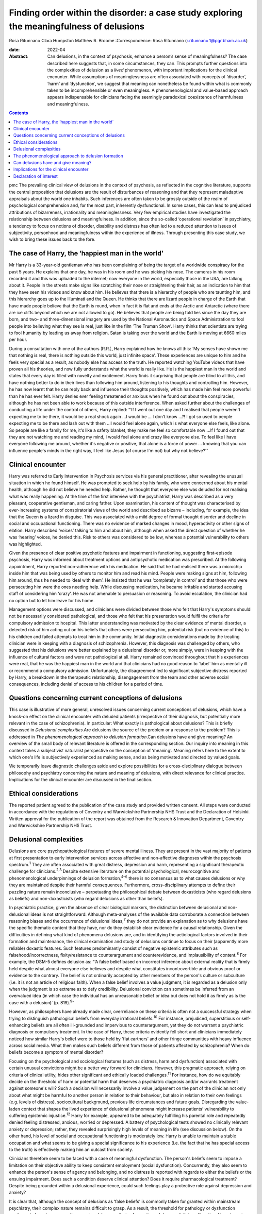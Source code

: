 =========================================================================================
Finding order within the disorder: a case study exploring the meaningfulness of delusions
=========================================================================================



Rosa Ritunnano
Clara Humpston
Matthew R. Broome
:Correspondence: Rosa Ritunnano
(r.ritunnano.1@pgr.bham.ac.uk)

:date: 2022-04

:Abstract:
   Can delusions, in the context of psychosis, enhance a person’s sense
   of meaningfulness? The case described here suggests that, in some
   circumstances, they can. This prompts further questions into the
   complexities of delusion as a *lived* phenomenon, with important
   implications for the clinical encounter. While assumptions of
   meaninglessness are often associated with concepts of ‘disorder’,
   ‘harm’ and ‘dysfunction’, we suggest that meaning can nonetheless be
   found within what is commonly taken to be incomprehensible or even
   meaningless. A phenomenological and value-based approach appears
   indispensable for clinicians facing the seemingly paradoxical
   coexistence of harmfulness and meaningfulness.


.. contents::
   :depth: 3
..

pmc
The prevailing clinical view of delusions in the context of psychosis,
as reflected in the cognitive literature, supports the central
proposition that delusions are the result of disturbances of reasoning
and that they represent maladaptive appraisals about the world one
inhabits. Such inferences are often taken to be grossly outside of the
realm of psychological comprehension and, for the most part, inherently
dysfunctional. In some cases, this can lead to prejudiced attributions
of bizarreness, irrationality and meaninglessness. Very few empirical
studies have investigated the relationship between delusions and
meaningfulness. In addition, since the so-called ‘operational
revolution’ in psychiatry, a tendency to focus on notions of disorder,
disability and distress has often led to a reduced attention to issues
of subjectivity, personhood and meaningfulness within the experience of
illness. Through presenting this case study, we wish to bring these
issues back to the fore.

.. _sec1:

The case of Harry, the ‘happiest man in the world’
==================================================

Mr Harry is a 33-year-old gentleman who has been complaining of being
the target of a worldwide conspiracy for the past 5 years. He explains
that one day, he was in his room and he was picking his nose. The
cameras in his room recorded it and this was uploaded to the internet;
now everyone in the world, especially those in the USA, are talking
about it. People in the streets make signs like scratching their nose or
straightening their hair, as an indication to him that they have seen
his videos and know about him. He believes that there is a hierarchy of
people who are taunting him, and this hierarchy goes up to the
Illuminati and the Queen. He thinks that there are lizard people in
charge of the Earth that have made people believe that the Earth is
round, when in fact it is flat and ends at the Arctic and Antarctic
(where there are ice cliffs beyond which we are not allowed to go). He
believes that people are being told lies since the day they are born,
and two- and three-dimensional imagery are used by the National
Aeronautics and Space Administration to fool people into believing what
they see is real, just like in the film ‘The Truman Show’. Harry thinks
that scientists are trying to fool humanity by leading us away from
religion. Satan is taking over the world and the Earth is moving at 6660
miles per hour.

During a consultation with one of the authors (R.R.), Harry explained
how he knows all this: ‘My senses have shown me that nothing is real,
there is nothing outside this world, just infinite space’. These
experiences are unique to him and he feels very special as a result, as
nobody else has access to the truth. He reported watching YouTube videos
that have proven all his theories, and now fully understands what the
world is really like. He is the happiest man in the world and states
that every day is filled with novelty and excitement. Harry finds it
surprising that people are blind to all this, and have nothing better to
do in their lives than following him around, listening to his thoughts
and controlling him. However, he has now learnt that he can reply back
and influence their thoughts positively, which has made him feel more
powerful than he has ever felt. Harry denies ever feeling threatened or
anxious when he found out about the conspiracies, although he has not
been able to work because of this outside interference. When asked
further about the challenges of conducting a life under the control of
others, Harry replied: “‘If I went out one day and I realised that
people weren't expecting me to be there, it would be a real shock
again …I would be … I don't know …?! I got so used to people expecting
me to be there and lash out with them …I would feel alone again, which
is what everyone else feels, like alone. So people are like a family for
me, it's like a safety blanket, they make me feel so comfortable now …If
I found out that they are not watching me and reading my mind, I would
feel alone and crazy like everyone else. To feel like I have everyone
following me around, whether it's negative or positive, that alone is a
force of power … knowing that you can influence people's minds in the
right way, I feel like Jesus (of course I'm not) but why not believe?’”

.. _sec2:

Clinical encounter
==================

Harry was referred to Early Intervention in Psychosis services via his
general practitioner, after revealing the unusual situation in which he
found himself. He was prompted to seek help by his family, who were
concerned about his mental health, although he did not believe he needed
help. Rather, he thought that everyone else was deluded for not
realising what was really happening. At the time of the first interview
with the psychiatrist, Harry was described as a very pleasant,
cooperative gentleman, and caring father. Upon examination, his content
of thought was characterised by ever-increasing systems of
conspiratorial views of the world and described as bizarre – including,
for example, the idea that the Queen is a lizard in disguise. This was
associated with a mild degree of formal thought disorder and decline in
social and occupational functioning. There was no evidence of marked
changes in mood, hyperactivity or other signs of elation. Harry
described ‘voices’ talking to him and about him, although when asked the
direct question of whether he was ‘hearing’ voices, he denied this. Risk
to others was considered to be low, whereas a potential vulnerability to
others was highlighted.

Given the presence of clear positive psychotic features and impairment
in functioning, suggesting first-episode psychosis, Harry was informed
about treatment options and antipsychotic medication was prescribed. At
the following appointment, Harry reported non-adherence with his
medication. He said that he had realised there was a microchip inside
him that was being used by others to monitor him and read his mind.
People were making signs at him, following him around, thus he needed to
‘deal with them’. He insisted that he was ‘completely in control’ and
that those who were persecuting him were the ones needing help. While
discussing medication, he became irritable and started accusing staff of
considering him ‘crazy’. He was not amenable to persuasion or reasoning.
To avoid escalation, the clinician had no option but to let him leave
for his home.

Management options were discussed, and clinicians were divided between
those who felt that Harry's symptoms should not be necessarily
considered pathological, and those who felt that his presentation would
fulfil the criteria for compulsory admission to hospital. This latter
understanding was motivated by the clear evidence of mental disorder, a
detected risk of him acting out on his beliefs that others were
persecuting him, potential risk (but no evidence of this) to his
children and failed attempts to treat him in the community. Initial
diagnostic considerations made by the treating clinician were in keeping
with a diagnosis of schizophrenia. However, this diagnosis was
challenged by others, who suggested that his delusions were better
explained by a delusional disorder or, more simply, were in keeping with
the influence of cultural factors and were not pathological at all.
Harry remained convinced throughout that his experiences were real, that
he was the happiest man in the world and that clinicians had no good
reason to ‘label’ him as mentally ill or recommend a compulsory
admission. Unfortunately, the disagreement led to significant subjective
distress reported by Harry, a breakdown in the therapeutic relationship,
disengagement from the team and other adverse social consequences,
including denial of access to his children for a period of time.

.. _sec3:

Questions concerning current conceptions of delusions
=====================================================

This case is illustrative of more general, unresolved issues concerning
current conceptions of delusions, which have a knock-on effect on the
clinical encounter with deluded patients (irrespective of their
diagnosis, but potentially more relevant in the case of schizophrenia).
In particular: What exactly is pathological about delusions? This is
briefly discussed in *Delusional complexities*.Are delusions the source
of the problem or a response to the problem? This is addressed in *The
phenomenological approach to delusion formation*.Can delusions have and
give meaning? An overview of the small body of relevant literature is
offered in the corresponding section. Our inquiry into meaning in this
context takes a subjectivist naturalist perspective on the conception of
‘meaning’. Meaning refers here to the extent to which one's life is
subjectively experienced as making sense, and as being motivated and
directed by valued goals.

We temporarily leave diagnostic challenges aside and explore
possibilities for a cross-disciplinary dialogue between philosophy and
psychiatry concerning the nature and meaning of delusions, with direct
relevance for clinical practice. Implications for the clinical encounter
are discussed in the final section.

.. _sec4:

Ethical considerations
======================

The reported patient agreed to the publication of the case study and
provided written consent. All steps were conducted in accordance with
the regulations of Coventry and Warwickshire Partnership NHS Trust and
the Declaration of Helsinki. Written approval for the publication of the
report was obtained from the Research & Innovation Department, Coventry
and Warwickshire Partnership NHS Trust.

.. _sec5:

Delusional complexities
=======================

Delusions are core psychopathological features of severe mental illness.
They are present in the vast majority of patients at first presentation
to early intervention services across affective and non-affective
diagnoses within the psychosis spectrum.\ :sup:`1` They are often
associated with great distress, depression and harm, representing a
significant therapeutic challenge for clinicians.\ :sup:`2,3` Despite
extensive literature on the potential psychological, neurocognitive and
phenomenological underpinnings of delusion formation,\ :sup:`4–6` there
is no consensus as to what causes delusions or why they are maintained
despite their harmful consequences. Furthermore, cross-disciplinary
attempts to define their puzzling nature remain inconclusive –
perpetuating the philosophical debate between doxasticists (who regard
delusions as beliefs) and non-doxasticists (who regard delusions as
other than beliefs).

In psychiatric practice, given the absence of clear biological markers,
the distinction between delusional and non-delusional ideas is not
straightforward. Although meta-analyses of the available data
corroborate a connection between reasoning biases and the occurrence of
delusional ideas,\ :sup:`7` they do not provide an explanation as to why
delusions have the specific thematic content that they have, nor do they
establish clear evidence for a causal relationship. Given the
difficulties in defining what kind of phenomena delusions are, and in
identifying the aetiological factors involved in their formation and
maintenance, the clinical examination and study of delusions continue to
focus on their (apparently more reliable) doxastic features. Such
features predominantly consist of negative epistemic attributes such as
falsehood/incorrectness, fixity/resistance to counterargument and
counterevidence, and implausibility of content.\ :sup:`8` For example,
the DSM-5 defines delusion as: “‘A false belief based on incorrect
inference about external reality that is firmly held despite what almost
everyone else believes and despite what constitutes incontrovertible and
obvious proof or evidence to the contrary. The belief is not ordinarily
accepted by other members of the person's culture or subculture (i.e. it
is not an article of religious faith). When a false belief involves a
value judgment, it is regarded as a delusion only when the judgment is
so extreme as to defy credibility. Delusional conviction can sometimes
be inferred from an overvalued idea (in which case the individual has an
unreasonable belief or idea but does not hold it as firmly as is the
case with a delusion)’ (p. 819).\ :sup:`9`”

However, as philosophers have already made clear, overreliance on these
criteria is often not a successful strategy when trying to distinguish
pathological beliefs from everyday irrational beliefs.\ :sup:`10` For
instance, prejudiced, superstitious or self-enhancing beliefs are all
often ill-grounded and impervious to counterargument, yet they do not
warrant a psychiatric diagnosis or compulsory treatment. In the case of
Harry, these criteria evidently fell short and clinicians immediately
noticed how similar Harry's belief were to those held by ‘flat earthers’
and other fringe communities with heavy influence across social media.
What then makes such beliefs different from those of patients affected
by schizophrenia? When do beliefs become a symptom of mental disorder?

Focusing on the psychological and sociological features (such as
distress, harm and dysfunction) associated with certain unusual
convictions might be a better way forward for clinicians. However, this
pragmatic approach, relying on criteria of clinical utility, hides other
significant and ethically loaded challenges.\ :sup:`11` For instance,
how do we equitably decide on the threshold of harm or potential harm
that deserves a psychiatric diagnosis and/or warrants treatment against
someone's will? Such a decision will necessarily involve a value
judgement on the part of the clinician not only about what might be
harmful to another person in relation to their behaviour, but also in
relation to their own feelings (e.g. levels of distress), sociocultural
background, previous life circumstances and future goals. Disregarding
the value-laden context that shapes the lived experience of delusional
phenomena might increase patients’ vulnerability to suffering epistemic
injustice.\ :sup:`12` Harry for example, appeared to be adequately
fulfilling his parental role and repeatedly denied feeling distressed,
anxious, worried or depressed. A battery of psychological tests showed
no clinically relevant anxiety or depression; rather, they revealed
surprisingly high levels of meaning in life (see discussion below). On
the other hand, his level of social and occupational functioning is
moderately low. Harry is unable to maintain a stable occupation and what
seems to be giving a special significance to his experience (i.e. the
fact that he has special access to the truth) is effectively making him
an outcast from society.

Clinicians therefore seem to be faced with a case of meaningful
dysfunction. The person's beliefs seem to impose a limitation on their
objective ability to keep consistent employment (social dysfunction).
Concurrently, they also seem to enhance the person's sense of agency and
belonging, and no distress is reported with regards to either the
beliefs or the ensuing impairment. Does such a condition deserve
clinical attention? Does it require pharmacological treatment? Despite
being grounded within a delusional experience, could such feelings play
a protective role against depression and anxiety?

It is clear that, although the concept of delusions as ‘false beliefs’
is commonly taken for granted within mainstream psychiatry, their
complex nature remains difficult to grasp. As a result, the threshold
for pathology or dysfunction continues to be set on pragmatic grounds
relying on criteria of severity and degree of distress/functional
impairment. However, in certain cases, it seems that the clinical
utility of pragmatic criteria is limited by a clash with the framework
of values of the individual patient. This begs the key question of what
constitutes a meaningful or functional life, and leads us further into
the relationship between facts and values in psychiatry.\ :sup:`11`

Although many of these questions remain open and in need of further
philosophical investigation, an important response in the past 20 years
has been the renewed interest in phenomenological approaches to
psychopathology. This has been accompanied by a revival of the legacy of
Karl Jaspers and other classical authors, such as Minkowski, Bleuler,
Conrad, Blankenburg, Mayer-Gross and J.S. Strauss, among
others.\ :sup:`13–17` The phenomenological approach argues that,
particularly in the case of schizophrenia, there is a qualitative
difference between ‘true’ delusions and delusion-like ideas, and that a
more precise and in-depth characterisation of changes in the experience
of self and lived world is needed if we aim to distinguish
non-disordered analogues from clinically relevant forms of
psychopathology.

.. _sec6:

The phenomenological approach to delusion formation
===================================================

Various phenomenologically informed authors have challenged the view
that delusions are beliefs (see `Table 1 <#tab01>`__ for some excerpts
from the contemporary phenomenological literature). In contrast with the
doxastic (i.e. belief-based) position, phenomenologists have understood
delusions to be either something of a completely different nature from
beliefs (this is the ‘non-doxastic’ view), or they have suggested that
this discussion is beside the point as it is failing to engage with what
is most fundamental to delusion.\ :sup:`18` Jaspers himself wrote: ‘To
say simply that a delusion is a mistaken idea which is firmly held by
the patient and which cannot be corrected gives only a superficial and
incorrect answer to the problem. Definition will not dispose of the
matter’ (p. 93).\ :sup:`19` Table 1Conceptions of delusions from a
phenomenological perspective‘For the phenomenologist, delusion is
typically understood not as an individual belief […] but as a mutation
of the ontological framework of experience itself.’ (p.
633)\ :sup:`20`\ ‘It follows that delusions, at least in this scenario,
are not simply anomalous beliefs or perceptions. […] They have a type of
intentionality that differs from mundane experiences of believing,
remembering, imagining or perceiving.’ (p. 153)\ :sup:`21`\ ‘One might
indeed argue that the so-called ‘delusional beliefs’ are not beliefs in
the epistemic sense at all, for they lack the basis of a shared
intentional relation to the world.’ (p. 25)\ :sup:`22`\ ‘Schizophrenic
delusions typically reflect a fundamentally altered
existential-ontological structure of subjectivity.’ (p.
173)\ :sup:`23`\ ‘When a subject enters into a delusional state, he or
she is entering into an alternative reality. [*…*] one can enter into a
delusional reality just as one can enter into a dream reality, or a
fictional reality, or a virtual reality.’ (pp. 255–6)\ :sup:`24`

Following Jaspers, much phenomenological research has drawn attention to
the subtle and all-enveloping changes that are often described by
patients with delusions during the ‘prodromal’ or ‘pre-delusional’
stages. Jaspers refers to this experience as ‘delusional mood’ or
‘delusional atmosphere’, and describes it as follows: “‘Patients feel
uncanny and that there is something suspicious afoot. Everything gets a
new meaning. The environment is somehow different—not to a gross
degree—perception is unaltered in itself but there is some change which
envelops everything with a subtle, pervasive and strangely uncertain
light. A living-room which formerly was felt as neutral or friendly now
becomes dominated by some indefinable atmosphere. Something seems in the
air which the patient cannot account for, a distrustful, uncomfortable,
uncanny tension invades him’ (p. 98).\ :sup:`19`”

In Jasper's view, the subsequent emergence of a specific belief content
can only be understood in the context of a ‘transformation in our total
awareness of reality’.\ :sup:`19` Such fundamental transformation can,
in some cases, give rise to what he calls ‘delusion proper’ or ‘primary
delusions’ to distinguish them from ‘delusion-like ideas’. Although the
latter kind of delusional beliefs can be understood as an excess or lack
of certain known emotional states or responses (such as fear,
melancholy, suspiciousness, anxiety and wonder), the former kind of
delusions remain largely incomprehensible in the face of empathic or
common-sense attempts to grasp their meanings.

Just as Harry mentioned the film ‘The Truman Show’ to aptly communicate
his puzzling experience of infinite space, many patients talk about
living in a ‘real simulation’ or a ‘fake reality’ to convey the sense of
unreality that surrounds them. In these moments, they often describe
changes in their subjective experience of the lived world, including the
dimensions of time, space, objects, atmospheres and other
persons.\ :sup:`25` For example, time or movements might be experienced
as accelerated or slowed down, objects may appear two-dimensional as if
they were artificially projected on the backdrop of a theatrical
scenery, and other people may look like mannikins, puppets or robots
wearing a mask.\ :sup:`26` This is similar to what Renee describes as an
all-embracing atmosphere of unreality in her memoir: “‘Objects are stage
trappings, placed here and there, geometric cubes without meaning.
People turn weirdly about, they make gestures, movements without sense;
[…]. And I - I am lost in it, isolated, cold, stripped purposeless under
the light. A wall of brass separates me from everybody and everything.
In the midst of desolation, in indescribable distress, in absolute
solitude, I am terrifyingly alone; no one comes to help me. This was it;
this was madness […] Madness was finding oneself permanently in an all
embracing Unreality’ (p. 33, abridged).\ :sup:`27`”

Although this can be perceived in some cases as an exciting and
illuminating experience (such as in Harry's case), most often the
delusional atmosphere is fraught with dread, anxiety and a sense of
uncertainty. Patients often describe an increasing tension coupled with
an unbearable sense of impending doom.

In his seminal work, the German psychiatrist Klaus Conrad calls this
initial phase ‘trema’ (stage fright) – emphasising the suspenseful and
expectational character of the experience.\ :sup:`28` Even Harry
reported that it all came as a shock for him, calling into questions
everything he knew about the world since the day he was born. This state
of perplexity seems to trigger an urgent quest for meaning, as
highlighted in many first-person reports and clinical
accounts.\ :sup:`29` The delusion then provides the long-sought meaning
that dissipates anxiety, perplexity and confusion. In this moment, which
Conrad calls the ‘apophany’ or ‘aha experience’, the person promptly
makes sense of what was previously only alluded to. This new
(delusional) meaning alleviates the unbearable sense of dread previously
felt. The soothing effect provided by the experience of finding ‘a fixed
point’ to cling on is described well by Jaspers: “‘This general
delusional atmosphere with its vagueness of content must be unbearable.
Patients obviously suffer terribly under it and to reach some definite
idea at last is like being relieved from some enormous burden […] the
achievement of this brings strength and comfort, and it is brought about
only by forming an idea, as happens with health people in analogous
circumstances’ (p. 98, abridged).\ :sup:`19`”

Framed in this way, the newly developed delusional framework can be
understood as establishing a new ‘order’ within the ‘disorder’, one
which can alleviate negative feelings of anxiety or induce intense
feelings of wonder. This allows the person to re-establish a pragmatic
connection with the world, although this can come at great expense
because of the difficult integration between the shared sociocultural
world and the delusional reality. Rather than being the source of the
problem, the emerging delusional narrative (i.e. what we currently
identify as belief) may be better interpreted as a secondary response to
anomalous experiences which call into question our most fundamental
assumptions about ourselves, the world and the meaning of life.

.. _sec7:

Can delusions have and give meaning?
====================================

After a period of disengagement with services, Harry agreed to continue
working with the team, although he refused to interact with staff
initially involved in his care. Because of the research interests of one
of the clinicians (R.R.), Harry was invited to talk about his
experiences, and he happily completed a small battery of
self-administered psychological tests that measure depression (Calgary
Depression Scale for Schizophrenia),\ :sup:`30` anxiety (Generalized
Anxiety Disorder seven-item scale)\ :sup:`31` and meaning in life (the
Purpose-in-Life Test (PILT), the Life Regard Index (LRI) and the
Multidimensional Existential Meaning Scale).\ :sup:`32–34` These
assessments revealed high scores across three measures of meaning in
life (indicative of a strong sense of coherence (SOC), purpose and
significance), and low scores on the depression and anxiety scales,
suggestive of absent levels of depressive or anxious features (see
`Table 2 <#tab02>`__). Table 2Self-administered measures of depression,
anxiety and meaning in life conducted in the case studyMeasureTotal
scoreDetails of measuresCalgary Depression Scale for Schizophrenia3≥6 is
commonly used to identify clinically significant depressive
symptomsGeneralized Anxiety Disorder seven-item scale0Scores of 5, 10
and 15 are taken as the cut-off points for mild, moderate and severe
anxiety, respectivelyPurpose-in-Life Test96Range 20 (low purpose) to 100
(high purpose)Life Regard Index68Range 14 (low life regard) to 70 (high
life regard)Multidimensional Existential Meaning Scale99Range 15 (low
existential meaning) to 105 (high existential meaning)

There is no doubt that Harry's experiences have brought about a
significant change in the way in which Harry sees himself and the world
around him, albeit one that others cannot recognise. As we can gather
from his account, it all came as a shock, a powerful revelation of what
life is really like. Whether this change is one that can be understood
by others as ‘having meaning’ (i.e. making sense) and ‘giving meaning’
(i.e. contributing to a sense of purpose and significance) is a far more
complex issue, but one worthy of further investigation and one that
carries significant implications for the clinical encounter. From
Harry's perspective, this new order seems to provide a coherent
explanation for his experiences, while also enhancing his sense of
direction in life and enthusiasm regarding the future.\ :sup:`35` There
is, however, a remarkably small amount of empirical research that has
examined such issues, which we briefly review below.

In a study by Roberts,\ :sup:`36` a group of patients with chronic
schizophrenia displaying elaborated delusional systems was administered
the PILT and the LRI. The author compared the scores obtained by
actively delusional patients with chronic schizophrenia with a matched
sample of other chronic patients, who were previously deluded but were
now in remission. Psychiatric rehabilitation nurses and Anglican
ordinands were also included as non-clinical comparison groups. Results
showed that patients with elaborated delusions had a very high level of
perceived purpose and meaning in life (and low level of depression and
suicidal ideation), and PILT/LRI scores were significantly higher than
those found in patients with chronic schizophrenia in remission. The
group in remission felt both more depressed and found their lives less
meaningful than those with active delusions. Scores in the actively
deluded group were also similar to those found in the Anglican ordinands
comparison group and higher than those found in the nursing group.
Another study\ :sup:`37` investigated the relationship between the SOC
and delusional experiences in individuals with schizophrenia, using
self-report scales for delusions, SOC, depression and expressed emotion.
SOC among participants experiencing acute delusion was found to be
similar to the average scores found in the general population, but a
reduction in SOC was found in the remission period, suggesting decreased
well-being among those with reduced delusional intensity. These findings
led Bergstein et al\ :sup:`37` to speculate about the subjective
meaning-enhancing effect of delusional systems, and the potential
negative consequences associated with the undermining of the acquired
(delusional) background of meaning.

More recently, Isham et al\ :sup:`2` conducted a qualitative analysis of
the narratives of 15 patients with past or present experiences of
grandiose delusions. Although suggesting that serious harm (including
social, physical, sexual, emotional and occupational) was occurring to
people as a result of the delusions, the narratives examined contained
first-person descriptions of the grandiose beliefs as highly meaningful:
a meaning-making theme was generated through the analysis, where the
delusion seemed to ‘provide a sense of purpose, belonging, or
self-identity, or to help make sense of unusual or difficult events.’ A
highly prevalent theme was related to social meanings (i.e. being useful
to and a significant part of society), whereby participants felt ‘part
of a team’, respected by others or involved in intimate relationships.
Similarly, in their qualitative in-depth analysis of four cases, Gunn
and Larkin\ :sup:`38` describe the development of delusions as an
‘inevitable consequence of a radical alteration in lived experience’.
Focusing on what was important to the participants and grounding their
interpretation in the data by using interpretative phenomenological
analysis, they highlight how all their participants had experienced some
perceptual, affective and emotional anomalies demanding explanatory and
sense-making attempts. Although these attempts turn out to be
delusional, they nonetheless seem to provide a fitting explanation for
the anomalous experiences, as well as potential psychological benefits
in terms of enhanced self-efficacy and meaningfulness.

.. _sec8:

Implications for the clinical encounter
=======================================

Harry's case highlights the complexities intrinsic to the concept and
nature of delusions, which are commonly taken for granted within
mainstream psychiatry practice. By appealing exclusively to surface
epistemic features, Harry's delusions might appear outwardly almost
indistinguishable from fringe conspiracy beliefs. In both cases, they
are ill-grounded and we have reasonable contradictory evidence regarding
their veracity. Harry (just like many conspiracy theory believers) is
not be amenable to changing his mind about the fact that he is
constantly monitored, that the Queen is a reptile in disguise and that
the Earth is flat, among other more systematised convictions. His
beliefs are certainly fixed and impervious to counterargument. Do these
features make them pathological? By appealing to a pragmatic criterion
of harmful dysfunction, we could agree on the fact that Harry's social
and occupational functioning is impaired and therefore adequate
interventions should be sought – aiming to ameliorate such undesirable
state. However, Harry is telling us that he is the happiest man in the
world. He reports finding a highly significant meaning for leading his
life, something that gives him coherence and purpose. Value judgements
necessarily come into play at this point, raising broader and more
challenging questions about what makes a good life and where the
threshold should be set for something meaningful to become harmful.
Although we may not have a clear answer to these questions, we should at
least attempt to investigate what the world feels like for Harry. Such
phenomenological endeavour might not only open up a space for dialogue,
but can also advance our understanding of the nature and constitution of
delusional phenomena. Just like the three blind men who came to
different conclusions as to the nature of an elephant, looking only at
the ‘belief’ side of delusions might limit our understanding of what
makes the delusional experience possible in the first place. This may
further aid our attempts to define what makes delusions pathological or
when they should be considered part of a disorder.

Taking into account the subjective changes to the sense of self and
world often affecting people with delusions can improve our empathic
understanding of delusional phenomena; that is, as arising in the
context of a more global transformation of the sense of reality and
familiarity. Within the clinical encounter, delusions can be at the same
time harmful (e.g. causing a dysfunction of some kind) and meaningful.
They can have meaning (i.e. make sense) in relation to uncanny changes
in the lived world, and they can give meaning (i.e.
purpose/significance) in the context of the person's unique life story
and framework of values. When a clash of realities creates an impasse
within the clinical encounter, clinicians should investigate the
presence of anomalous and potentially distressing changes in the
subjective experience of the lived world. Clinicians should also
acknowledge the relentless sense of perplexity often arising from these
experiences, which might trigger a search for explanations and a quest
into the meaning of existence. Although empirical research into these
issues is at its infancy, the potential role of feelings of
meaningfulness in the maintenance of delusions (and their potential
subsiding after remission) should be considered throughout the
engagement and recovery processes. Further interdisciplinary research is
needed to address the question of what constitutes meaningfulness and to
explore its relationship with mental illness.

We would like to thank Harry for his participation and contribution to
this report. We are also grateful to Lisa Bortolotti for providing
helpful comments on an earlier draft of the article.

**Rosa Ritunnano**, MD, is a consultant psychiatrist with the Early
Intervention in Psychosis Service at Coventry and Warwickshire NHS
Partnership Trust, UK, and a PhD candidate at the Institute for Mental
Health, University of Birmingham, UK. **Clara Humpston**, PhD, is a
research fellow in youth mental health methodology at the Institute for
Mental Health, University of Birmingham, UK. **Matthew R. Broome**, PhD,
FRCPsych, is Director of the Institute for Mental Health, University of
Birmingham, UK, and an honorary consultant psychiatrist with the Early
Intervention in Psychosis Service at Birmingham Women's and Children's
NHS Foundation Trust, UK.

R.R. designed the structure and drafted the first version of the
manuscript. C.H. and M.R.B. contributed to all versions of the
manuscript and approved the final version.

This research received no specific grant from any funding agency,
commercial or not-for-profit sectors. R.R. is part-funded by a Priestley
PhD scholarship. The views expressed are those of the authors and not
necessarily those of the Department of Health and Social Care.

.. _nts4:

Declaration of interest
=======================

None.
